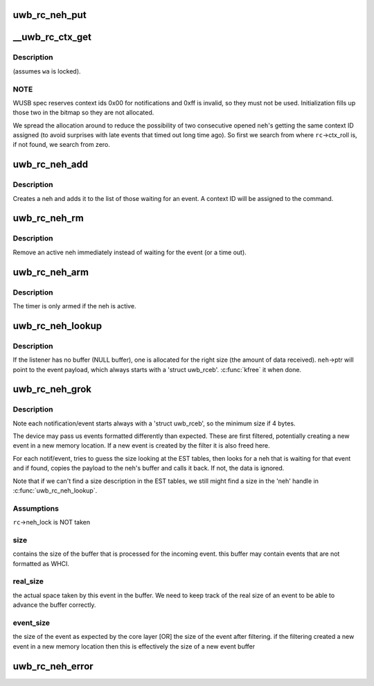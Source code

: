 .. -*- coding: utf-8; mode: rst -*-
.. src-file: drivers/uwb/neh.c

.. _`uwb_rc_neh_put`:

uwb_rc_neh_put
==============

.. c:function:: void uwb_rc_neh_put(struct uwb_rc_neh *neh)

    release reference to a neh

    :param struct uwb_rc_neh \*neh:
        the neh

.. _`__uwb_rc_ctx_get`:

__uwb_rc_ctx_get
================

.. c:function:: int __uwb_rc_ctx_get(struct uwb_rc *rc, struct uwb_rc_neh *neh)

    :param struct uwb_rc \*rc:
        UWB Radio Controller descriptor; \ ``rc``\ ->neh_lock taken

    :param struct uwb_rc_neh \*neh:
        Notification/Event Handle
        \ ``returns``\  0 if context id was assigned ok; < 0 errno on error (if
        all the context IDs are taken).

.. _`__uwb_rc_ctx_get.description`:

Description
-----------

(assumes \ ``wa``\  is locked).

.. _`__uwb_rc_ctx_get.note`:

NOTE
----

WUSB spec reserves context ids 0x00 for notifications and
0xff is invalid, so they must not be used. Initialization
fills up those two in the bitmap so they are not allocated.

We spread the allocation around to reduce the possibility of two
consecutive opened \ ``neh``\ 's getting the same context ID assigned (to
avoid surprises with late events that timed out long time ago). So
first we search from where \ ``rc``\ ->ctx_roll is, if not found, we
search from zero.

.. _`uwb_rc_neh_add`:

uwb_rc_neh_add
==============

.. c:function:: struct uwb_rc_neh *uwb_rc_neh_add(struct uwb_rc *rc, struct uwb_rccb *cmd, u8 expected_type, u16 expected_event, uwb_rc_cmd_cb_f cb, void *arg)

    add a neh for a radio controller command

    :param struct uwb_rc \*rc:
        the radio controller

    :param struct uwb_rccb \*cmd:
        the radio controller command

    :param u8 expected_type:
        the type of the expected response event

    :param u16 expected_event:
        the expected event ID

    :param uwb_rc_cmd_cb_f cb:
        callback for when the event is received

    :param void \*arg:
        argument for the callback

.. _`uwb_rc_neh_add.description`:

Description
-----------

Creates a neh and adds it to the list of those waiting for an
event.  A context ID will be assigned to the command.

.. _`uwb_rc_neh_rm`:

uwb_rc_neh_rm
=============

.. c:function:: void uwb_rc_neh_rm(struct uwb_rc *rc, struct uwb_rc_neh *neh)

    remove a neh.

    :param struct uwb_rc \*rc:
        the radio controller

    :param struct uwb_rc_neh \*neh:
        the neh to remove

.. _`uwb_rc_neh_rm.description`:

Description
-----------

Remove an active neh immediately instead of waiting for the event
(or a time out).

.. _`uwb_rc_neh_arm`:

uwb_rc_neh_arm
==============

.. c:function:: void uwb_rc_neh_arm(struct uwb_rc *rc, struct uwb_rc_neh *neh)

    arm an event handler timeout timer

    :param struct uwb_rc \*rc:
        UWB Radio Controller

    :param struct uwb_rc_neh \*neh:
        Notification/event handler for \ ``rc``\ 

.. _`uwb_rc_neh_arm.description`:

Description
-----------

The timer is only armed if the neh is active.

.. _`uwb_rc_neh_lookup`:

uwb_rc_neh_lookup
=================

.. c:function:: struct uwb_rc_neh *uwb_rc_neh_lookup(struct uwb_rc *rc, const struct uwb_rceb *rceb)

    :param struct uwb_rc \*rc:
        UWB Radio Controller

    :param const struct uwb_rceb \*rceb:
        Pointer to the RCEB buffer

.. _`uwb_rc_neh_lookup.description`:

Description
-----------

If the listener has no buffer (NULL buffer), one is allocated for
the right size (the amount of data received). \ ``neh``\ ->ptr will point
to the event payload, which always starts with a 'struct
uwb_rceb'. \ :c:func:`kfree`\  it when done.

.. _`uwb_rc_neh_grok`:

uwb_rc_neh_grok
===============

.. c:function:: void uwb_rc_neh_grok(struct uwb_rc *rc, void *buf, size_t buf_size)

    them up and dispatch them.

    :param struct uwb_rc \*rc:
        UWB Radio Controller

    :param void \*buf:
        Buffer with the stream of notifications/events

    :param size_t buf_size:
        Amount of data in the buffer

.. _`uwb_rc_neh_grok.description`:

Description
-----------

Note each notification/event starts always with a 'struct
uwb_rceb', so the minimum size if 4 bytes.

The device may pass us events formatted differently than expected.
These are first filtered, potentially creating a new event in a new
memory location. If a new event is created by the filter it is also
freed here.

For each notif/event, tries to guess the size looking at the EST
tables, then looks for a neh that is waiting for that event and if
found, copies the payload to the neh's buffer and calls it back. If
not, the data is ignored.

Note that if we can't find a size description in the EST tables, we
still might find a size in the 'neh' handle in \ :c:func:`uwb_rc_neh_lookup`\ .

.. _`uwb_rc_neh_grok.assumptions`:

Assumptions
-----------


\ ``rc``\ ->neh_lock is NOT taken

.. _`uwb_rc_neh_grok.size`:

size
----

contains the size of the buffer that is processed for the
incoming event. this buffer may contain events that are not
formatted as WHCI.

.. _`uwb_rc_neh_grok.real_size`:

real_size
---------

the actual space taken by this event in the buffer.
We need to keep track of the real size of an event to be able to
advance the buffer correctly.

.. _`uwb_rc_neh_grok.event_size`:

event_size
----------

the size of the event as expected by the core layer
[OR] the size of the event after filtering. if the filtering
created a new event in a new memory location then this is
effectively the size of a new event buffer

.. _`uwb_rc_neh_error`:

uwb_rc_neh_error
================

.. c:function:: void uwb_rc_neh_error(struct uwb_rc *rc, int error)

    detected an error.

    :param struct uwb_rc \*rc:
        UWB Radio Controller

    :param int error:
        Errno error code

.. This file was automatic generated / don't edit.

